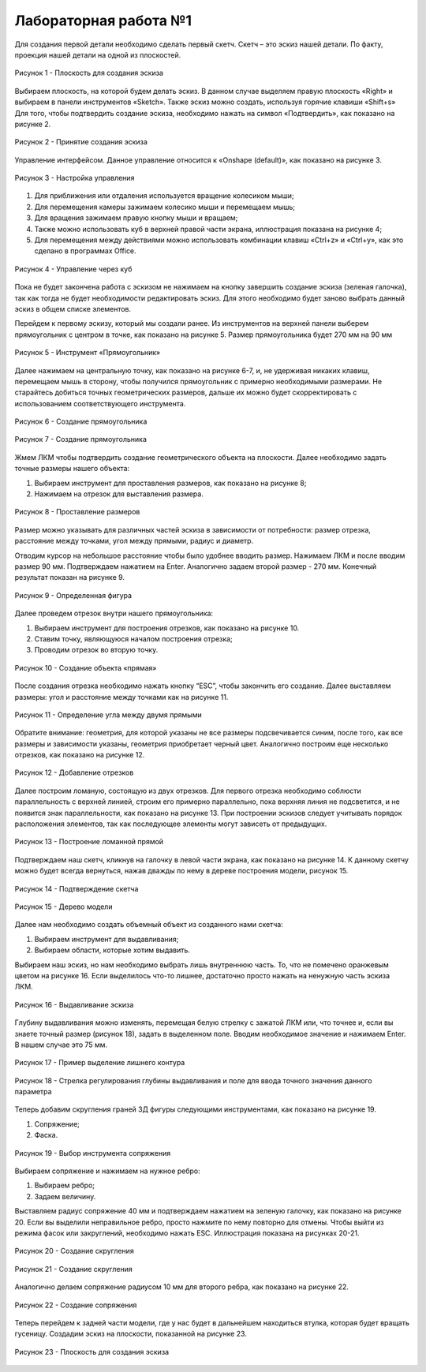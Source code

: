 Лабораторная работа №1
=========================

Для создания первой детали необходимо сделать первый скетч. Скетч – это эскиз нашей детали. По факту, проекция нашей детали на одной из плоскостей. 

.. figure:: _static/Pictures/lab1/Рисунок1.png
       :scale: 35 %
       :align: center
       :alt: Плоскость для создания эскиза

       Рисунок 1 - Плоскость для создания эскиза

Выбираем плоскость, на которой будем делать эскиз. В данном случае выделяем правую плоскость «Right» и выбираем в панели инструментов «Sketch». Также эскиз можно создать, используя горячие клавиши «Shift+s»
Для того, чтобы подтвердить создание эскиза, необходимо нажать на символ «Подтвердить», как показано на рисунке 2.

.. figure:: _static/Pictures/lab1/Рисунок2.png
       :scale: 35 %
       :align: center
       :alt: Принятие создания эскиза

       Рисунок 2 - Принятие создания эскиза

Управление интерфейсом. Данное управление относится к «Onshape (default)», как показано на рисунке 3. 

.. figure:: _static/Pictures/lab1/Рисунок3.png
       :scale: 35 %
       :align: center
       :alt: Настройка управления

       Рисунок 3 - Настройка управления

1. Для приближения или отдаления используется вращение колесиком мыши;
2. Для перемещения камеры зажимаем колесико мыши и перемещаем мышь;
3. Для вращения зажимаем правую кнопку мыши и вращаем;
4. Также можно использовать куб в верхней правой части экрана, иллюстрация показана на рисунке 4;
5. Для перемещения между действиями можно использовать комбинации клавиш «Ctrl+z» и «Ctrl+y», как это сделано в программах Office. 

.. figure:: _static/Pictures/lab1/Рисунок3.png
       :scale: 35 %
       :align: center
       :alt: Управление через куб

       Рисунок 4 - Управление через куб

Пока не будет закончена работа с эскизом не нажимаем на кнопку завершить создание эскиза (зеленая галочка), так как тогда не будет необходимости редактировать эскиз. Для этого необходимо будет заново выбрать данный эскиз в общем списке элементов.

Перейдем к первому эскизу, который мы создали ранее. Из инструментов на верхней панели выберем прямоугольник с центром в точке, как показано на рисунке 5. Размер прямоугольника будет 270 мм на 90 мм

.. figure:: _static/Pictures/lab1/Рисунок3.png
       :scale: 35 %
       :align: center
       :alt: Инструмент «Прямоугольник»

       Рисунок 5 - Инструмент «Прямоугольник»

Далее нажимаем на центральную точку, как показано на рисунке 6-7, и, не удерживая никаких клавиш, перемещаем мышь в сторону, чтобы получился прямоугольник с примерно необходимыми размерами. Не старайтесь добиться точных геометрических размеров, дальше их можно будет скорректировать с использованием соответствующего инструмента.

.. figure:: _static/Pictures/lab1/Рисунок6.png
       :scale: 35 %
       :align: center
       :alt: Создание прямоугольника

       Рисунок 6 - Создание прямоугольника

.. figure:: _static/Pictures/lab1/Рисунок7.png
       :scale: 35 %
       :align: center
       :alt: Создание прямоугольника

       Рисунок 7 - Создание прямоугольника

Жмем ЛКМ чтобы подтвердить создание геометрического объекта на плоскости. Далее необходимо задать точные размеры нашего объекта:

1) Выбираем инструмент для проставления размеров, как показано на рисунке 8;
2) Нажимаем на отрезок для выставления размера.

.. figure:: _static/Pictures/lab1/Рисунок8.png
       :scale: 35 %
       :align: center
       :alt: Проставление размеров

       Рисунок 8 - Проставление размеров

Размер можно указывать для различных частей эскиза в зависимости от потребности: размер отрезка, расстояние между точками, угол между прямыми, радиус и диаметр. 

Отводим курсор на небольшое расстояние чтобы было удобнее вводить размер. Нажимаем ЛКМ и после вводим размер 90 мм. Подтверждаем нажатием на Enter. Аналогично задаем второй размер - 270 мм. Конечный результат показан на рисунке 9.

.. figure:: _static/Pictures/lab1/Рисунок9.png
       :scale: 35 %
       :align: center
       :alt: Определенная фигура

       Рисунок 9 - Определенная фигура

Далее проведем отрезок внутри нашего прямоугольника:

1) Выбираем инструмент для построения отрезков, как показано на рисунке 10.
2) Ставим точку, являющуюся началом построения отрезка;
3) Проводим отрезок во вторую точку.

.. figure:: _static/Pictures/lab1/Рисунок10.png
       :scale: 35 %
       :align: center
       :alt: Создание объекта «прямая»

       Рисунок 10 - Создание объекта «прямая»

После создания отрезка необходимо нажать кнопку “ESC”, чтобы закончить его создание. Далее выставляем размеры: угол и расстояние между точками как на рисунке 11.

.. figure:: _static/Pictures/lab1/Рисунок11.png
       :scale: 35 %
       :align: center
       :alt: Определение угла между двумя прямыми

       Рисунок 11 - Определение угла между двумя прямыми

Обратите внимание: геометрия, для которой указаны не все размеры подсвечивается синим, после того, как все размеры и зависимости указаны, геометрия приобретает черный цвет. Аналогично построим еще несколько отрезков, как показано на рисунке 12.

.. figure:: _static/Pictures/lab1/Рисунок12.png
       :scale: 35 %
       :align: center
       :alt: Добавление отрезков

       Рисунок 12 - Добавление отрезков

Далее построим ломаную, состоящую из двух отрезков. Для первого отрезка необходимо соблюсти параллельность с верхней линией, строим его примерно параллельно, пока верхняя линия не подсветится, и не появится знак параллельности, как показано на рисунке 13. При построении эскизов следует учитывать порядок расположения элементов, так как последующее элементы могут зависеть от предыдущих.

.. figure:: _static/Pictures/lab1/Рисунок13.png
       :scale: 35 %
       :align: center
       :alt: Построение ломанной прямой

       Рисунок 13 - Построение ломанной прямой

Подтверждаем наш скетч, кликнув на галочку в левой части экрана, как показано на рисунке 14. К данному скетчу можно будет всегда вернуться, нажав дважды по нему в дереве построения модели, рисунок 15.

.. figure:: _static/Pictures/lab1/Рисунок14.png
       :scale: 35 %
       :align: center
       :alt: Подтверждение скетча

       Рисунок 14 - Подтверждение скетча

.. figure:: _static/Pictures/lab1/Рисунок15.png
       :scale: 35 %
       :align: center
       :alt: Дерево модели

       Рисунок 15 - Дерево модели

Далее нам необходимо создать объемный объект из созданного нами скетча:

1) Выбираем инструмент для выдавливания;     
2) Выбираем области, которые хотим выдавить.

Выбираем наш эскиз, но нам необходимо выбрать лишь внутреннюю часть. То, что не помечено оранжевым цветом на рисунке 16. Если выделилось что-то лишнее, достаточно просто нажать на ненужную часть эскиза ЛКМ.

.. figure:: _static/Pictures/lab1/Рисунок16.png
       :scale: 35 %
       :align: center
       :alt: Выдавливание эскиза

       Рисунок 16 - Выдавливание эскиза

Глубину выдавливания можно изменять, перемещая белую стрелку с зажатой ЛКМ или, что точнее и, если вы знаете точный размер (рисунок 18), задать в выделенном поле. Вводим необходимое значение и нажимаем Enter. В нашем случае это 75 мм.

.. figure:: _static/Pictures/lab1/Рисунок17.png
       :scale: 35 %
       :align: center
       :alt: Пример выделение лишнего контура

       Рисунок 17 - Пример выделение лишнего контура

.. figure:: _static/Pictures/lab1/Рисунок18.png
       :scale: 35 %
       :align: center
       :alt: Стрелка регулирования глубины выдавливания и поле для ввода точного значения данного параметра

       Рисунок 18 - Стрелка регулирования глубины выдавливания и поле для ввода точного значения данного параметра

Теперь добавим скругления граней 3Д фигуры следующими инструментами, как показано на рисунке 19.

1) Сопряжение;
2) Фаска.

.. figure:: _static/Pictures/lab1/Рисунок19.png
       :scale: 35 %
       :align: center
       :alt: Выбор инструмента сопряжения

       Рисунок 19 - Выбор инструмента сопряжения

Выбираем сопряжение и нажимаем на нужное ребро:

1. Выбираем ребро;
2. Задаем величину.

Выставляем радиус сопряжение 40 мм и подтверждаем нажатием на зеленую галочку, как показано на рисунке 20. Если вы выделили неправильное ребро, просто нажмите по нему повторно для отмены. Чтобы выйти из режима фасок или закруглений, необходимо нажать ESC. Иллюстрация показана на рисунках 20-21.

.. figure:: _static/Pictures/lab1/Рисунок20.png
       :scale: 35 %
       :align: center
       :alt: Создание скругления

       Рисунок 20 - Создание скругления

.. figure:: _static/Pictures/lab1/Рисунок21.png
       :scale: 35 %
       :align: center
       :alt: Создание скругления

       Рисунок 21 - Создание скругления

Аналогично делаем сопряжение радиусом 10 мм для второго ребра, как показано на рисунке 22.

.. figure:: _static/Pictures/lab1/Рисунок22.png
       :scale: 35 %
       :align: center
       :alt: Создание сопряжения

       Рисунок 22 - Создание сопряжения

Теперь перейдем к задней части модели, где у нас будет в дальнейшем находиться втулка, которая будет вращать гусеницу. Создадим эскиз на плоскости, показанной на рисунке 23.

.. figure:: _static/Pictures/lab1/Рисунок23.png
       :scale: 35 %
       :align: center
       :alt: Плоскость для создания эскиза

       Рисунок 23 - Плоскость для создания эскиза

